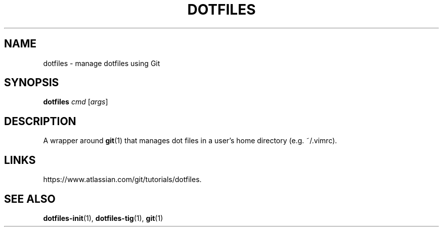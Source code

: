.TH DOTFILES 1 "January 2020" "Dotfiles" "Eth's Dotfiles Manual"
.SH NAME
dotfiles \- manage dotfiles using Git
.SH SYNOPSIS
.B dotfiles
.IR cmd
[\fIargs\fR]
.SH DESCRIPTION
A wrapper around
.BR git (1)
that manages dot files in a user's home directory (e.g. ~/.vimrc).
.SH LINKS
https://www.atlassian.com/git/tutorials/dotfiles.
.SH SEE ALSO
.BR dotfiles-init (1),
.BR dotfiles-tig (1),
.BR git (1)
